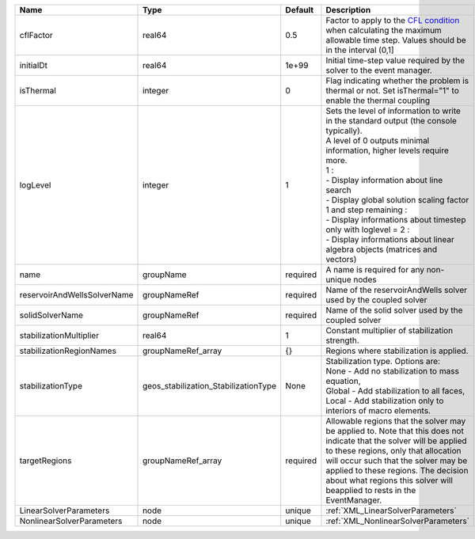 

=========================== ==================================== ======== ========================================================================================================================================================================================================================================================================================================================================================================================================================== 
Name                        Type                                 Default  Description                                                                                                                                                                                                                                                                                                                                                                                                                
=========================== ==================================== ======== ========================================================================================================================================================================================================================================================================================================================================================================================================================== 
cflFactor                   real64                               0.5      Factor to apply to the `CFL condition <http://en.wikipedia.org/wiki/Courant-Friedrichs-Lewy_condition>`_ when calculating the maximum allowable time step. Values should be in the interval (0,1]                                                                                                                                                                                                                          
initialDt                   real64                               1e+99    Initial time-step value required by the solver to the event manager.                                                                                                                                                                                                                                                                                                                                                       
isThermal                   integer                              0        Flag indicating whether the problem is thermal or not. Set isThermal="1" to enable the thermal coupling                                                                                                                                                                                                                                                                                                                    
logLevel                    integer                              1        | Sets the level of information to write in the standard output (the console typically).                                                                                                                                                                                                                                                                                                                                     
                                                                          | A level of 0 outputs minimal information, higher levels require more.                                                                                                                                                                                                                                                                                                                                                      
                                                                          | 1 :                                                                                                                                                                                                                                                                                                                                                                                                                        
                                                                          | - Display information about line search                                                                                                                                                                                                                                                                                                                                                                                    
                                                                          | - Display global solution scaling factor                                                                                                                                                                                                                                                                                                                                                                                   
                                                                          | 1 and step remaining :                                                                                                                                                                                                                                                                                                                                                                                                     
                                                                          | - Display informations about timestep                                                                                                                                                                                                                                                                                                                                                                                      
                                                                          | only with loglevel = 2 :                                                                                                                                                                                                                                                                                                                                                                                                   
                                                                          | - Display informations about linear algebra objects (matrices and vectors)                                                                                                                                                                                                                                                                                                                                                 
name                        groupName                            required A name is required for any non-unique nodes                                                                                                                                                                                                                                                                                                                                                                                
reservoirAndWellsSolverName groupNameRef                         required Name of the reservoirAndWells solver used by the coupled solver                                                                                                                                                                                                                                                                                                                                                            
solidSolverName             groupNameRef                         required Name of the solid solver used by the coupled solver                                                                                                                                                                                                                                                                                                                                                                        
stabilizationMultiplier     real64                               1        Constant multiplier of stabilization strength.                                                                                                                                                                                                                                                                                                                                                                             
stabilizationRegionNames    groupNameRef_array                   {}       Regions where stabilization is applied.                                                                                                                                                                                                                                                                                                                                                                                    
stabilizationType           geos_stabilization_StabilizationType None     | Stabilization type. Options are:                                                                                                                                                                                                                                                                                                                                                                                           
                                                                          | None - Add no stabilization to mass equation,                                                                                                                                                                                                                                                                                                                                                                              
                                                                          | Global - Add stabilization to all faces,                                                                                                                                                                                                                                                                                                                                                                                   
                                                                          | Local - Add stabilization only to interiors of macro elements.                                                                                                                                                                                                                                                                                                                                                             
targetRegions               groupNameRef_array                   required Allowable regions that the solver may be applied to. Note that this does not indicate that the solver will be applied to these regions, only that allocation will occur such that the solver may be applied to these regions. The decision about what regions this solver will beapplied to rests in the EventManager.                                                                                                     
LinearSolverParameters      node                                 unique   :ref:`XML_LinearSolverParameters`                                                                                                                                                                                                                                                                                                                                                                                          
NonlinearSolverParameters   node                                 unique   :ref:`XML_NonlinearSolverParameters`                                                                                                                                                                                                                                                                                                                                                                                       
=========================== ==================================== ======== ========================================================================================================================================================================================================================================================================================================================================================================================================================== 


